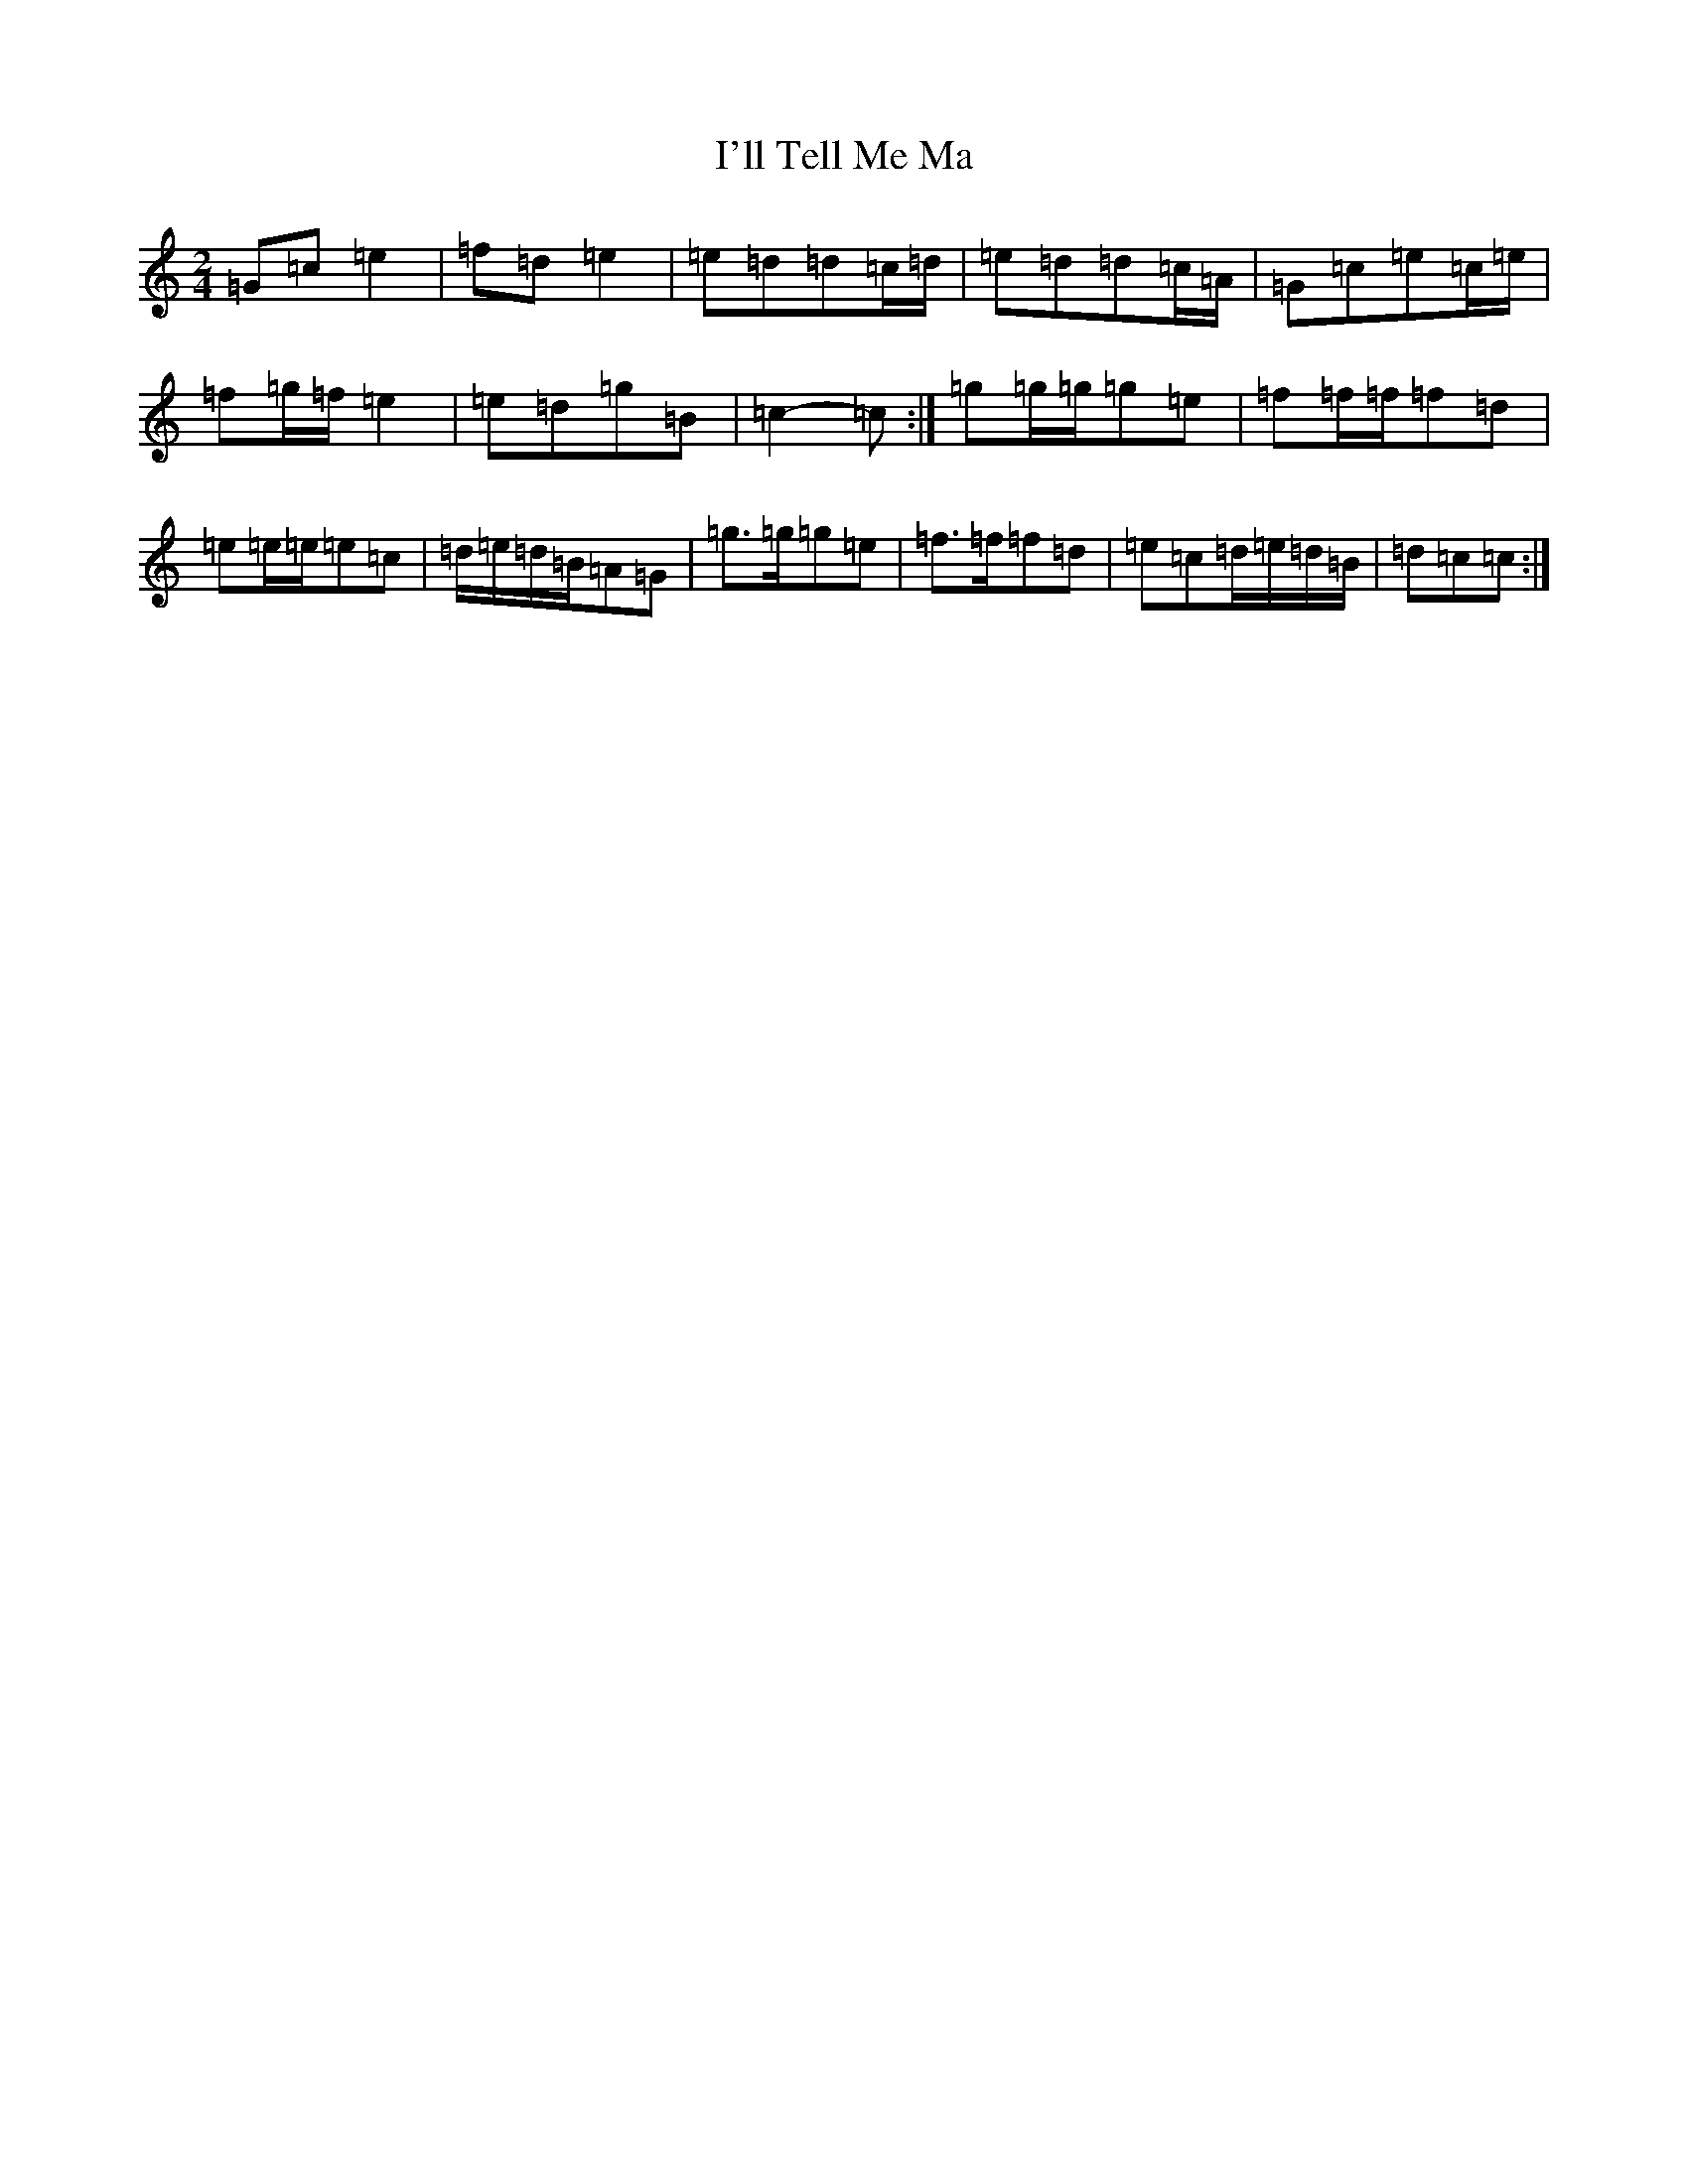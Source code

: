 X: 9747
T: I'll Tell Me Ma
S: https://thesession.org/tunes/2434#setting15768
R: polka
M:2/4
L:1/8
K: C Major
=G=c=e2|=f=d=e2|=e=d=d=c/2=d/2|=e=d=d=c/2=A/2|=G=c=e=c/2=e/2|=f=g/2=f/2=e2|=e=d=g=B|=c2-=c:|=g=g/2=g/2=g=e|=f=f/2=f/2=f=d|=e=e/2=e/2=e=c|=d/2=e/2=d/2=B/2=A=G|=g>=g=g=e|=f>=f=f=d|=e=c=d/2=e/2=d/2=B/2|=d=c=c:|